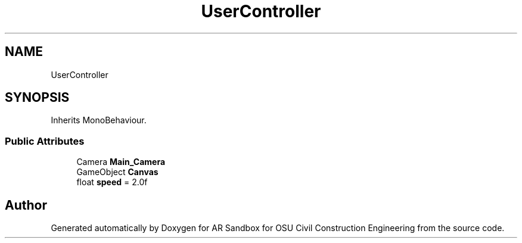 .TH "UserController" 3 "Mon Jun 10 2019" "Version 2.0" "AR Sandbox for OSU Civil Construction Engineering" \" -*- nroff -*-
.ad l
.nh
.SH NAME
UserController
.SH SYNOPSIS
.br
.PP
.PP
Inherits MonoBehaviour\&.
.SS "Public Attributes"

.in +1c
.ti -1c
.RI "Camera \fBMain_Camera\fP"
.br
.ti -1c
.RI "GameObject \fBCanvas\fP"
.br
.ti -1c
.RI "float \fBspeed\fP = 2\&.0f"
.br
.in -1c

.SH "Author"
.PP 
Generated automatically by Doxygen for AR Sandbox for OSU Civil Construction Engineering from the source code\&.
